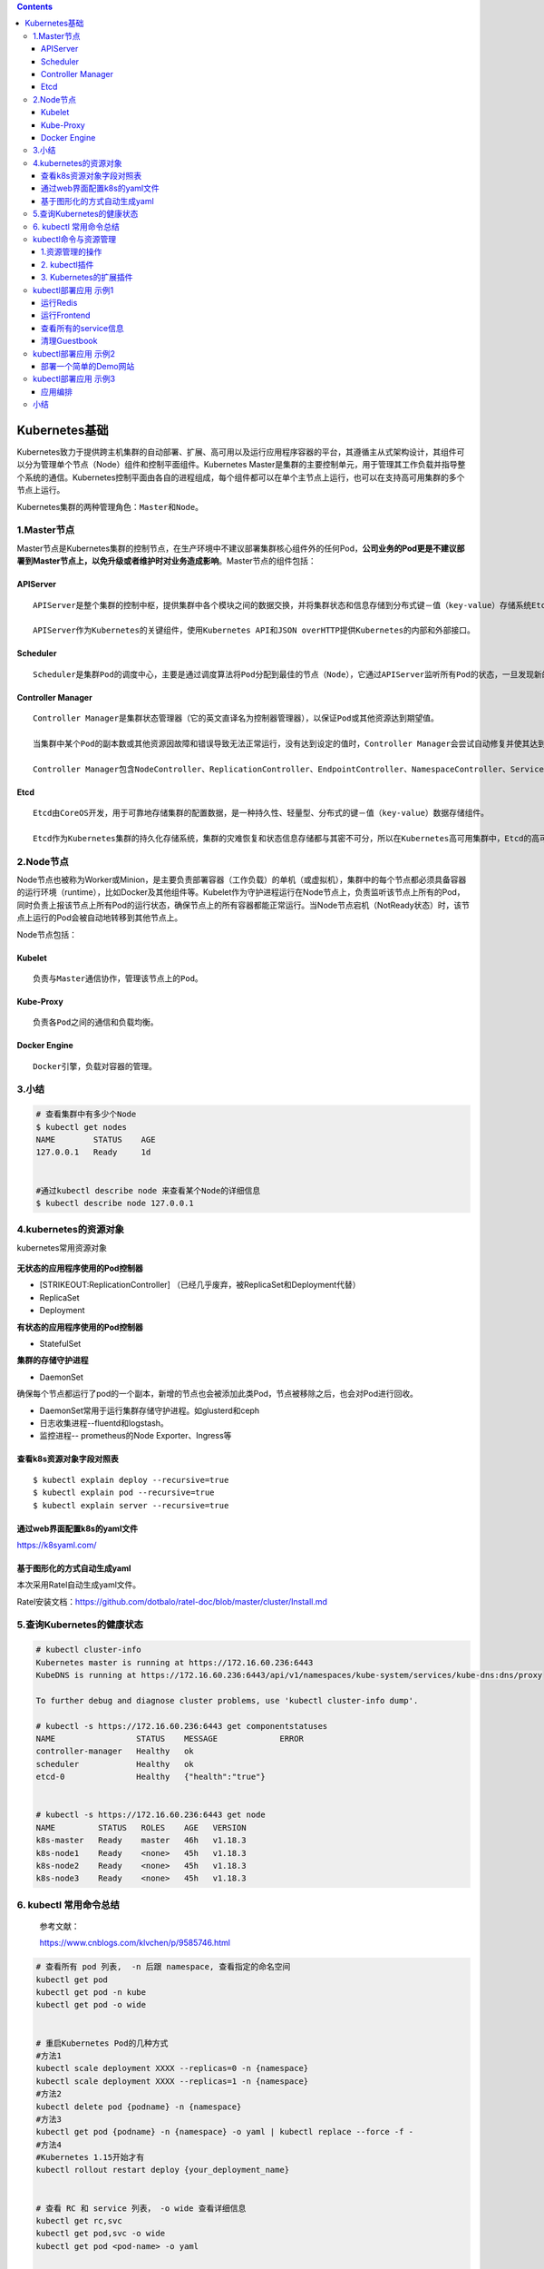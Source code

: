 .. role:: math(raw)
   :format: html latex
..

.. contents::
   :depth: 3
..

Kubernetes基础
==============

Kubernetes致力于提供跨主机集群的自动部署、扩展、高可用以及运行应用程序容器的平台，其遵循主从式架构设计，其组件可以分为管理单个节点（Node）组件和控制平面组件。Kubernetes
Master是集群的主要控制单元，用于管理其工作负载并指导整个系统的通信。Kubernetes控制平面由各自的进程组成，每个组件都可以在单个主节点上运行，也可以在支持高可用集群的多个节点上运行。

Kubernetes集群的两种管理角色：\ ``Master``\ 和\ ``Node``\ 。

1.Master节点
------------

Master节点是Kubernetes集群的控制节点，在生产环境中不建议部署集群核心组件外的任何Pod，\ **公司业务的Pod更是不建议部署到Master节点上，以免升级或者维护时对业务造成影响**\ 。Master节点的组件包括：

APIServer
~~~~~~~~~

::

    APIServer是整个集群的控制中枢，提供集群中各个模块之间的数据交换，并将集群状态和信息存储到分布式键－值（key-value）存储系统Etcd集群中。同时它也是集群管理、资源配额、提供完备的集群安全机制的入口，为集群各类资源对象提供增删改查以及watch的REST API接口。

    APIServer作为Kubernetes的关键组件，使用Kubernetes API和JSON overHTTP提供Kubernetes的内部和外部接口。

Scheduler
~~~~~~~~~

::

    Scheduler是集群Pod的调度中心，主要是通过调度算法将Pod分配到最佳的节点（Node），它通过APIServer监听所有Pod的状态，一旦发现新的未被调度到任何Node节点的Pod（PodSpec.NodeName为空），就会根据一系列策略选择最佳节点进行调度，对每一个Pod创建一个绑定（binding），然后被调度的节点上的Kubelet负责启动该Pod。Scheduler是集群可插拔式组件，它跟踪每个节点上的资源利用率以确保工作负载不会超过可用资源。因此Scheduler必须知道资源需求、资源可用性以及其他约束和策略，例如服务质量、亲和力／反关联性要求、数据位置等。Scheduler将资源供应与工作负载需求相匹配以维持系统的稳定和可靠，因此Scheduler在调度的过程中需要考虑公平、资源高效利用、效率等方面的问题。

Controller Manager
~~~~~~~~~~~~~~~~~~

::

    Controller Manager是集群状态管理器（它的英文直译名为控制器管理器），以保证Pod或其他资源达到期望值。

    当集群中某个Pod的副本数或其他资源因故障和错误导致无法正常运行，没有达到设定的值时，Controller Manager会尝试自动修复并使其达到期望状态。

    Controller Manager包含NodeController、ReplicationController、EndpointController、NamespaceController、ServiceAccountController、ResourceQuotaController、ServiceController和TokenController，该控制器管理器可与API服务器进行通信以在需要时创建、更新或删除它所管理的资源，如Pod、服务断点等。

Etcd
~~~~

::

    Etcd由CoreOS开发，用于可靠地存储集群的配置数据，是一种持久性、轻量型、分布式的键－值（key-value）数据存储组件。

    Etcd作为Kubernetes集群的持久化存储系统，集群的灾难恢复和状态信息存储都与其密不可分，所以在Kubernetes高可用集群中，Etcd的高可用是至关重要的一部分，在生产环境中建议部署为大于3的奇数个数的Etcd，以保证数据的安全性和可恢复性。Etcd可与Master组件部署在同一个节点上，大规模集群环境下建议部署在集群外，并且使用高性能服务器来提高Etcd的性能和降低Etcd同步数据的延迟。

2.Node节点
----------

Node节点也被称为Worker或Minion，是主要负责部署容器（工作负载）的单机（或虚拟机），集群中的每个节点都必须具备容器的运行环境（runtime），比如Docker及其他组件等。Kubelet作为守护进程运行在Node节点上，负责监听该节点上所有的Pod，同时负责上报该节点上所有Pod的运行状态，确保节点上的所有容器都能正常运行。当Node节点宕机（NotReady状态）时，该节点上运行的Pod会被自动地转移到其他节点上。

Node节点包括：

Kubelet
~~~~~~~

::

    负责与Master通信协作，管理该节点上的Pod。

Kube-Proxy
~~~~~~~~~~

::

    负责各Pod之间的通信和负载均衡。

Docker Engine
~~~~~~~~~~~~~

::

    Docker引擎，负载对容器的管理。

3.小结
------

.. code:: shell

    # 查看集群中有多少个Node
    $ kubectl get nodes
    NAME        STATUS    AGE
    127.0.0.1   Ready     1d


    #通过kubectl describe node 来查看某个Node的详细信息
    $ kubectl describe node 127.0.0.1

4.kubernetes的资源对象
----------------------

kubernetes常用资源对象

.. figure:: ../_static/kubernetes_pod_type001.png
   :alt: 

**无状态的应用程序使用的Pod控制器**

-  [STRIKEOUT:ReplicationController]
   （已经几乎废弃，被ReplicaSet和Deployment代替）
-  ReplicaSet
-  Deployment

**有状态的应用程序使用的Pod控制器**

-  StatefulSet

**集群的存储守护进程**

-  DaemonSet

确保每个节点都运行了pod的一个副本，新增的节点也会被添加此类Pod，节点被移除之后，也会对Pod进行回收。

-  DaemonSet常用于运行集群存储守护进程。如glusterd和ceph
-  日志收集进程--fluentd和logstash。
-  监控进程-- prometheus的Node Exporter、Ingress等

查看k8s资源对象字段对照表
~~~~~~~~~~~~~~~~~~~~~~~~~

::

    $ kubectl explain deploy --recursive=true
    $ kubectl explain pod --recursive=true
    $ kubectl explain server --recursive=true

通过web界面配置k8s的yaml文件
~~~~~~~~~~~~~~~~~~~~~~~~~~~~

https://k8syaml.com/

基于图形化的方式自动生成yaml
~~~~~~~~~~~~~~~~~~~~~~~~~~~~

本次采用Ratel自动生成yaml文件。

Ratel安装文档：https://github.com/dotbalo/ratel-doc/blob/master/cluster/Install.md

5.查询Kubernetes的健康状态
--------------------------

.. code:: shell

    # kubectl cluster-info 
    Kubernetes master is running at https://172.16.60.236:6443
    KubeDNS is running at https://172.16.60.236:6443/api/v1/namespaces/kube-system/services/kube-dns:dns/proxy

    To further debug and diagnose cluster problems, use 'kubectl cluster-info dump'.

    # kubectl -s https://172.16.60.236:6443 get componentstatuses 
    NAME                 STATUS    MESSAGE             ERROR
    controller-manager   Healthy   ok                  
    scheduler            Healthy   ok                  
    etcd-0               Healthy   {"health":"true"}  


    # kubectl -s https://172.16.60.236:6443 get node
    NAME         STATUS   ROLES    AGE   VERSION
    k8s-master   Ready    master   46h   v1.18.3
    k8s-node1    Ready    <none>   45h   v1.18.3
    k8s-node2    Ready    <none>   45h   v1.18.3
    k8s-node3    Ready    <none>   45h   v1.18.3

6. kubectl 常用命令总结
-----------------------

    参考文献：

    https://www.cnblogs.com/klvchen/p/9585746.html

.. code:: shell

    # 查看所有 pod 列表,  -n 后跟 namespace, 查看指定的命名空间
    kubectl get pod
    kubectl get pod -n kube  
    kubectl get pod -o wide


    # 重启Kubernetes Pod的几种方式
    #方法1
    kubectl scale deployment XXXX --replicas=0 -n {namespace}
    kubectl scale deployment XXXX --replicas=1 -n {namespace}
    #方法2
    kubectl delete pod {podname} -n {namespace}
    #方法3
    kubectl get pod {podname} -n {namespace} -o yaml | kubectl replace --force -f -
    #方法4
    #Kubernetes 1.15开始才有
    kubectl rollout restart deploy {your_deployment_name}


    # 查看 RC 和 service 列表， -o wide 查看详细信息
    kubectl get rc,svc
    kubectl get pod,svc -o wide  
    kubectl get pod <pod-name> -o yaml


    # 显示 Node 的详细信息
    kubectl describe node 192.168.0.212


    # 显示 Pod 的详细信息, 特别是查看 pod 无法创建的时候的日志
    kubectl describe pod <pod-name>
    eg:
    kubectl describe pod redis-master-tqds9


    # 根据 yaml 创建资源, apply 可以重复执行，create 不行
    kubectl create -f pod.yaml
    kubectl apply -f pod.yaml


    # 基于 pod.yaml 定义的名称删除 pod 
    kubectl delete -f pod.yaml 


    # 删除所有包含某个 label 的pod 和 service
    kubectl delete pod,svc -l name=<label-name>


    # 删除所有 Pod
    kubectl delete pod --all


    # 查看 endpoint 列表
    kubectl get endpoints


    # 执行 pod 的 date 命令
    kubectl exec <pod-name> -- date
    kubectl exec <pod-name> -- bash
    kubectl exec <pod-name> -- ping 10.24.51.9


    # 通过bash获得 pod 中某个容器的TTY，相当于登录容器
    kubectl exec -it <pod-name> -c <container-name> -- bash
    eg:
    kubectl exec -it redis-master-cln81 -- bash


    # 查看容器的日志
    kubectl logs <pod-name>
    kubectl logs -f <pod-name> # 实时查看日志
    kubectl log  <pod-name>  -c <container_name> # 若 pod 只有一个容器，可以不加 -c 

    kubectl logs -l app=frontend # 返回所有标记为 app=frontend 的 pod 的合并日志。


    # 查看注释
    kubectl explain pod
    kubectl explain pod.apiVersion

    # 查看节点 labels
    kubectl get node --show-labels

    # 重启 pod
    kubectl get pod <POD名称> -n <NAMESPACE名称> -o yaml | kubectl replace --force -f -

    # 修改网络类型
    kubectl patch service istio-ingressgateway -n istio-system -p '{"spec":{"type":"NodePort"}}'

    # 伸缩 pod 副本
    # 可用于将Deployment及其Pod缩小为零个副本，实际上杀死了所有副本。当您将其缩放回1/1时，将创建一个新的Pod，重新启动您的应用程序。
    kubectl scale deploy/nginx-1 --replicas=0
    kubectl scale deploy/nginx-1 --replicas=1

    # 查看前一个 pod 的日志，logs -p 选项 
    kubectl logs --tail 100 -p user-klvchen-v1.0-6f67dcc46b-5b4qb > pre.log

kubectl命令与资源管理
---------------------

Kubernetes
API是管理各种资源对象的唯一入口，它提供了一个RESTful风格的CRUD（Create、Read、Update和Delete）接口用于查询和修改集群状态，并将结果存储在集群状态存储系统etcd中。事实上，API
Server也是用于更新etcd中资源对象状态的唯一途径，Kubernetes的其他所有组件和客户端都要通过它完成查询或修改操作。

.. figure:: ../_static/kubectl_0001.png
   :alt: 

1.资源管理的操作
~~~~~~~~~~~~~~~~

Kubernetes API资源管理的操作可简单归结为增、删、改、查这4种，

kubectl提供了一系列子命令用于执行此类任务，例如create、delete、patch、apply、replace、edit、get等。

1.1 kubectl命令常用操作示例
^^^^^^^^^^^^^^^^^^^^^^^^^^^

1.1.1 创建资源对象
''''''''''''''''''

.. code:: shell

    # 新增
    $ kubectl create namespace dev 

    # --dry-run可用于命令的测试运行，但并未真正执行资源对象的创建过程
    $ kubectl run myapp --image=ikubernetes/myapp:v1 --port=80 --replicas=1 --dry-run

    # 确认测试命令无误后，可移除“--dry-run”选项后再次执行命令以完成资源对象的创建
    $ kubectl run myapp --image=ikubernetes/myapp:v1 --port=80 --replicas=1

    $ kubectl create deployment demoapp --image="ikubernetes/demoapp:v1.0" -n dev deployment.apps/demoapp created

    $ kubectl create service clusterip demoapp --tcp=80 -n dev


    #创建 deployment模板
    kubectl create deployment nginx --image=nginx --dry-run -o yaml > deployment.yaml
    #启动nginx pod
    kubectl  apply  -f  deployment.yaml

    # 创建service资源
    kubectl expose deployment nginx --port=80 --target-port=80 --type=NodePort --dry-run -o yaml > service.yaml
    # 启动service服务
    kubectl apply -f service.yaml







    #例如下面的命令分别创建了名为nginx-deploy的Deployment控制器资源对象，以及名为nginx-svc的Service资源对象：
    $ kubectl run nginx-deploy --image=nginx:1.12 --replicas=2
    $ kubectl expose deployment/nginx --name=nginx-svc --port=80


    # 查询
    $ kubectl get deployment -n dev

    $ kubectl get pod -n dev -o wide 

    $ kubectl get svc -n dev

    # 删除
    $ kubectl delete deployment demoapp -n dev
    $ kubectl delete svc demoapp -n dev
    $ kubectl delete ns dev

将资源导出为命令配置文件

.. code:: shell

    # 打印并导出资源对象的详细信息
    $ kubectl get pod metrics-server-7477b75789-xlx4b -n kube-system  -o yaml

    #查看kube-system名称空间中拥有标签component=kube-apiserver的Pod对象的资源配置清单（期望的状态）及当前的状态信息，并输出为yaml格式，
    $ kubectl get pods-l component=kube-apiserver-o yaml-n kube-system

    # 导出资源对象的详细信息
    $ kubectl get ns dev -o yaml > dev-ns.yaml
    $ kubectl get pod -n dev -o yaml > demo-pod.yaml
    $ kubectl get service -n dev -o yaml > demo-svc.yaml

使用命令式对象配置文件方式创建部署

.. code:: shell

    $ ll
    total 16
    -rw-r--r-- 1 root root 5349 Apr  2 10:47 demo-pod.yaml
    -rw-r--r-- 1 root root 1189 Apr  2 10:47 demo-svc.yaml


    $ kubectl create ns dev

    $ kubectl create -f demo-pod.yaml

    $ kubectl create -f demo-svc.yaml

    # 删除所有资源
    kubectl delete -f example01/

    $ kubectl create ns dev

    $ kubectl apply -f example01/
    pod/demoapp-6c5d545684-bn5t8 created
    service/demoapp created

    $ kubectl delete ns dev

1.1.2 查看资源对象
''''''''''''''''''

1）kubectl
describe：显示资源的详情，包括运行状态、事件等信息，但不同的资源类型其输出内容不尽相同。

2）kubectl
logs：查看Pod对象中容器输出在控制台的日志信息。在Pod中运行有多个容器时，需要使用选项“-c”指定容器名称。

3）kubectl exec：在Pod对象某容器内运行指定的程序，其功能类似于“docker
exec”命令，可用于了解容器各方面的相关信息或执行必需的设定操作等，其具体功能取决于容器内可用的程序。

.. code:: shell

    # 查看资源对象
    $ kubectl get namespaces

    # 例如，列出默认名称空间内的所有Pod和Service对象，并输出额外信息
    $ kubectl get pod,svc -o wide

    # 下面的命令能够取出kube-system名称空间中带有k8s-app=kube-dns标签的Pod对象的资源名称。
    $ kubectl get pods-l k8s-app-n kube-system

kubectl
describe命令还能显示当前对象相关的其他资源对象，如Event或Controller等。

.. code:: shell

    $ kubectl describe pod metrics-server-7477b75789-xlx4b -n kube-system

    # 查看kube-system名称空间中拥有标签component=kube-apiserver的Pod对象的详细描述信息
    $ kubectl describe pods-l component=kube-apiserver-n kube-system

打印容器中的日志信息

.. code:: shell

    $ kubectl logs pod/demoapp -n dev

    #例如，查看名称空间kube-system中仅有一个容器的Pod对象kube-apiserver-master.ilinux.io的日志
    $ kubectl logs kube-apiserver-master.ilinux.io-n kube-system

    -f”选项，还能用于持续监控指定容器中的日志输出
    $ kubectl logs -f kube-apiserver-master.ilinux.io-n kube-system

1.1.3 使用yaml文件
''''''''''''''''''

使用和查看命令如下

.. code:: shell

    $ kubectl apply -f .
    deployment.apps/demoapp created
    service/demoapp created

    $ kubectl get pod,svc,ep -n dev
    .....

yaml文件如下

``demo-deployment.yaml``

::

    ---
    apiVersion: apps/v1
    kind: Deployment
    metadata:
      labels:
        k8s.kuboard.cn/layer: web
        k8s.kuboard.cn/name: demoapp
      name: demoapp
      namespace: dev
    spec:
      replicas: 1
      selector:
        matchLabels:
          k8s.kuboard.cn/layer: web
          k8s.kuboard.cn/name: demoapp

      template:
        metadata:
          labels:
            k8s.kuboard.cn/layer: web
            k8s.kuboard.cn/name: demoapp
        spec:
          containers:
            - image: 'ikubernetes/demoapp:v1.0'
              imagePullPolicy: Always
              name: demoapp-pod
          dnsPolicy: ClusterFirst
          restartPolicy: Always

``demo-svc.yaml``

::

    ---
    apiVersion: v1
    kind: Service
    metadata:
      labels:
        k8s.kuboard.cn/layer: web
        k8s.kuboard.cn/name: demoapp

      name: demoapp
      namespace: dev

    spec:
      externalTrafficPolicy: Cluster
      ports:
        - name: dijebj
          nodePort: 30001
          port: 8080
          protocol: TCP
          targetPort: 80
      selector:
        k8s.kuboard.cn/layer: web
        k8s.kuboard.cn/name: demoapp
      type: NodePort

1.1.4 在容器中执行命令
''''''''''''''''''''''

.. code:: shell

    $ kubectl exec -it demoapp-5f8989b6c5-hpq9w -- sh -n dev

    $ kubectl exec kube-apiserver-master.ilinux.io-n kube-system --ps

    #注意，若Pod对象中存在多个容器，则需要以-c选项指定容器后再运行。
    kubectl exec -it cigiteebe-6f998dc5-n2jvp -c cigiteebe -n ci-gitee-release -- bash

1.1.5 删除资源
''''''''''''''

.. code:: shell

    $ kubectl delete svc demoapp -n dev
    $ kubectl delete deployment demoapp -n dev
    $ kubectl delete ns dev

    # 删除kube-system名称空间中拥有标签“k8s-app=kube-proxy”的所有Pod对象
    $kubectl delete pods-l app=monitor-n kube-system

    #  删除命名空间中的所有pod对象
    $ kubectl delete pods --all -n kube-public

    # 强制删除pod对象
     $ kubectl delete pods demoapp --force --grace-period=0

需要特别说明的是，对于受控于控制器的对象来说，仅删除受控对象自身，其控制器可能会重建出类似的对象，例如Deployment控制器下的Pod对象被删除时即会被重建。

**强制删除terminating状态的资源**

参考文献

::

    https://www.cnblogs.com/Dev0ps/p/12642501.html

    https://www.cnblogs.com/Dev0ps/p/10888815.html

强制删除namespace，有时kubectl delete删除会删不掉

::

    kubectl get namespace tigera-operator -o json \
                | tr -d "\n" | sed "s/\"finalizers\": \[[^]]\+\]/\"finalizers\": []/" \
                | kubectl replace --raw /api/v1/namespaces/tigera-operator/finalize -f -

**k8s pv,pvc无法删除问题**

https://www.cnblogs.com/weifeng1463/p/11490399.html

k8s pv,pvc无法删除问题

https://www.cnblogs.com/weifeng1463/p/11490399.html

2. kubectl插件
~~~~~~~~~~~~~~

kubectl插件是指能够由kubectl调用的外部独立应用程序，这类应用程序都以kubectl-\ :math:`plugin_name格式命名，表现为kubectl的名字是`\ plugin\_name的子命令。例如，应用程序/usr/bin/kubectl-whoami就是whoami插件，我们可以使用kubectl
whoami的格式来运行它。因此，可为kubectl插件添加新的可用子命令，丰富kubectl的功能。

Kubernetes SIG
CLI社区还提供了一个插件管理器——Krew，它能够帮助用户打包、分发、查找、安装和管理kubectl插件，

项目地址为https://krew.sigs.k8s.io/。Krew以跨平台的方式打包和分发插件，因此单一打包格式即能适配主流的系统平台（Linux、Windows或macOS等）。为了便于插件分发，Krew还维护有一个插件索引，以方便用户发现主流的可用插件。

Krew自身也表现为kubectl的一个插件，需要以手动方式独立安装。下面的脚本（krew-install.sh）能自动完成Krew插件的安装，该脚本仅适用于类UNIX系统平台，并以bash解释器运行，其他平台上的部署方式请参考Krew项目的官方文档。

``krew-install.sh``

::

    # 安装kubectl插件krew
    curl -fsSLO "https://storage.googleapis.com/krew/v0.2.1/krew.{tar.gz,yaml}"

    tar zxvf krew.tar.gz
    ./krew-linux_amd64 install --manifest=krew.yaml --archive=krew.tar.gz
    echo "export PATH=\"\${KREW_ROOT:-\$HOME/.krew}/bin:\$PATH\"" >>/etc/profile
    source /etc/profile

    # 更新插件列表
    kubectl krew update

    # 查看插件列表
    kubectl krew list

编辑$HOME/.bash\_profile文件，将export一行命令添加其中，并重启当前shell解释器。

::


    [root@k8smaster1 krew]# echo 'export PATH="${PATH}:${HOME}/.krew/bin"' >> $HOME/.bash_profile
    [root@k8smaster1 krew]# source $HOME/.bash_profile
    [root@k8smaster1 krew]# exec $SHELL

设定完成后，kubectl
krew子命令便能执行Krew插件管理器的相关功能，例如查找和安装所需要的插件，它拥有help、list、search、info、install、upgrade和uninstall等二级子命令。

下面的命令搜索Krew索引中包含字符串who的插件。

::

    [root@k8smaster1 krew]# kubectl krew update
    Updated the local copy of plugin index.

    [root@k8smaster1 krew]# kubectl krew search who
    NAME          DESCRIPTION                                         INSTALLED
    view-webhook  Visualize your webhook configurations               no
    who-can       Shows who has RBAC permissions to access Kubern...  no
    whoami        Show the subject that's currently authenticated...  no

    // 安装whoami插件
    kubectl krew install whoami 
    kubectl krew install ns ctx rbac-view
    // 使用插件
    kubectl whoami

Krew索引中的各插件几乎都从更便捷、更丰富或更完整等角度进一步完善了kubectl功能。例如status能够以更加简便、直观的方式返回资源的简要状态，ctx以更便捷的方式完成kubeconfig中的context切换等。

3. Kubernetes的扩展插件
~~~~~~~~~~~~~~~~~~~~~~~

**安装Cluster DNS**

参考文献：

https://www.cnblogs.com/xiangsikai/p/11413970.html

kubectl部署应用 示例1
---------------------

本章要演示的示例应用是一个名叫Guestbook的应用，Guestbook是一个典型的Web应用。Guestbook的部署运行结构如图所示。

Guestbook结构

.. figure:: ../_static/guestbook00001.png
   :alt: 

Guestbook包含两部分。

• Frontend

Guestbook的Web前端部分，无状态节点，可以方便伸缩，本例中将运行3个实例。

• Redis

Guestbook的存储部分，Redis采用主备模式，即运行1个Redis Master和2个Redis
Slave，Redis Slave会从Redis Master同步数据。

Guestbook提供一个非常简单的功能：在Frontend页面提交数据，Frontend则将数据保存到Redis
Master，然后从Redis Slave读取数据显示到页面上。

Guestbook定义文件在Kubernetes发布包的examples/guestbook目录下：

.. code:: shell

    $ wget https://github.com/kubernetes/kubernetes/releases/download/v1.1.1/kubernetes.tar.gz 
    $ tar zxvf kubernetes.tar.gz 
    $ cd kubernetes/examples/guestbook 

运行Redis
~~~~~~~~~

首先在Kubernetes上部署运行Redis，包括Redis Master和Redis Slave。

创建Redis Master Pod
^^^^^^^^^^^^^^^^^^^^

Redis Master Replication
Controller的定义文件redis-master-controller.yaml：

.. code:: yaml

    apiVersion: v1
    kind: ReplicationController
    metadata:
      name: redis-master
      labels:
        name: redis-master
    spec:
      replicas: 1
      selector:
        name: redis-master
      template:
        metadata:
          labels:
            name: redis-master
        spec:
          containers:
            - name: master
              image: redis
              ports:
                - containerPort: 6379

通过定义文件创建Redis Master Replication Controller：

.. code:: shell

    $ kubectl create -f redis-master-controller.yaml 
    replicationcontroller "redis-master" created 

创建成功后，可查询Redis Master Replication Controller：

.. code:: shell

    $ kubectl get replicationcontroller redis-master 
    CONTROLLER     CONTAINER(S)  IMAGE(S)  SELECTOR              REPLICAS AGE 
    redis-master   master         redis      name=redis-master   1            15s 

Redis Master Replication Controller将会创建1个Redis Master
Pod，创建出来的Pod就会带上Label name=redis-master：

.. code:: shell

    $ kubectl get pod --selector name=redis-master 
    NAME                     READY     STATUS    RESTARTS   AGE 
    redis-master-vdkfp   1/1        Running   0           31s 

Replication
Controller在创建出Pod以后，将会保证Pod按照指定副本数目持续运行，而通过Replication
Controller也可以对Pod进行一系列操作，包括滚动升级和弹性伸缩等。

创建Redis Master Service
^^^^^^^^^^^^^^^^^^^^^^^^

Kubernetes中Pod是变化的，特别是当受到Replication
Controller控制的时候，而当Pod发生变化的时候，Pod的IP也是变化的。

这就导致了一个问题：在Kubernetes集群中，Pod之间如何互相发现并访问呢?比如我们已经运行了Redis
Master Pod，那么Redis Slave Pod如何获取Redis Master
Pod的访问地址呢？为此Kubernetes提供了Service来实现服务发现。

Kubernetes中Service是真实应用的抽象，将用来代理Pod，对外提供固定IP作为访问入口，这样通过访问Service便能访问到相应的Pod，而对访问者来说只需知道Service的访问地址，而不需要感知Pod的变化。

上一步中已经运行起Redis Master Pod，现在创建Redis Master
Service来代理Redis Master Pod，Redis Master
Service的定义文件redis-master-service.yaml：

.. code:: yaml

    apiVersion: v1
    kind: Service
    metadata:
      name: redis-master
      labels:
        name: redis-master
    spec:
      ports:
      # the port that this service should serve on 
      - port: 6379
        targetPort: 6379
      selector:
        name: redis-master

Service是通过Label来关联Pod的，在Service的定义中，设置.spec.selector为name=
redis-master，将关联上Redis Master Pod。

通过定义文件创建Redis Master Service：

.. code:: shell

    $ kubectl create -f redis-master-service.yaml 
    service "redis-master" created 

创建成功后查看Redis Master Service：

.. code:: shell

    $ kubectl get service redis-master 
    NAME           TYPE        CLUSTER-IP    EXTERNAL-IP   PORT(S)    AGE
    redis-master   ClusterIP   10.99.22.49   <none>        6379/TCP   11m

Redis Master Service的查询信息中显示属性CLUSTER\_IP为
10.99.22.49，属性PORT(S)为6379/TCP，其中
10.99.22.49是Kubernetes分配给Redis Master
Service的虚拟IP，6379/TCP则是Service会转发的端口（通过Service定义文件中的.spec.ports[0].port指定），Kubernetes会将所有访问
10.99.22.49:6379的TCP请求转发到Redis Master
Pod中，目标端口是6379/TCP（通过Service定义文件中的spec.ports[0].targetPort指定）。

因为创建了Redis Master Service来代理Redis Master Pod，所以Redis Slave
Pod通过Redis Master Service的虚拟IP 10.99.22.49就可以访问到Redis Master
Pod，但是如果只是硬配置Service的虚拟IP到Redis Slave
Pod中，这样还不是真正的服务发现，Kubernetes提供了两种发现Service的方法。

-  环境变量
   当Pod运行的时候，Kubernetes会将之前存在的Service的信息通过环境变量写到Pod中，以Redis
   Master Service为例，它的信息会被写到Pod中：

.. code:: shell

    REDIS_MASTER_SERVICE_HOST=10.99.22.49 
    REDIS_MASTER_PORT_6379_TCP_PROTO=tcp 
    REDIS_MASTER_SERVICE_PORT=6379 
    REDIS_MASTER_PORT=tcp://10.99.22.49 
    REDIS_MASTER_PORT_6379_TCP=tcp://10.99.22.49 
    REDIS_MASTER_PORT_6379_TCP_PORT=6379 
    REDIS_MASTER_PORT_6379_TCP_ADDR=10.99.22.49

这种方法要求Pod必须在Service之后启动，之前启动的Pod没有这些环境变量。采用DNS方式就没有这个限制。

-  DNS 当有新的Service创建时，就会自动生成一条DNS记录，以Redis Master
   Service为例，有一条DNS记录：

::

    redis-master => 10.99.22.49

创建Redis Slave Pod
^^^^^^^^^^^^^^^^^^^

redisslave镜像Dockerfile下载链接地址

::

    https://github.com/kubernetes/kubernetes/tree/v1.1.1/examples/guestbook/redis-slave

通过Replication Controller可创建Redis Slave Pod，将创建两个Redis Slave
Pod。Redis Slave Replication
Controller的定义文件redis-slave-controller.yaml：

.. code:: yaml

    apiVersion: v1
    kind: ReplicationController
    metadata:
      name: redis-slave
      labels:
        name: redis-slave
    spec:
      replicas: 2
      selector:
        name: redis-slave
      template:
        metadata:
          labels:
            name: redis-slave
        spec:
          containers:
          - name: worker
            image: 1879324764/hjl-redisslave:v1
            env:
            - name: GET_HOSTS_FROM
              value: dns

            ports:
              - containerPort: 6379

查看Pod信息

.. code:: shell

    #通过自定义文件创建  Redis Slave Replication Controller
    $ kubectl create -f redis-slave-controller.yaml 
    replicationcontroller/redis-slave created

    #创建成功后，查询Redis Slave Replication Controller
    $ kubectl get replicationcontroller redis-slave
    NAME          DESIRED   CURRENT   READY   AGE
    redis-slave   2         2         0       6s

    #Redis Slave Replication Controller创建运行两个Redis Slave Pod
    $ kubectl get pod --selector name=redis-slave
    NAME                READY   STATUS    RESTARTS   AGE
    redis-slave-dzdjc   1/1     Running   0          100s
    redis-slave-qpzn4   1/1     Running   0          100s

创建Redis Slave Service
^^^^^^^^^^^^^^^^^^^^^^^

创建Redis Salve Service来代理Redis Salve Pod，Redis Salve
Service的定义文件redis-slave-service.yaml：

.. code:: yaml

    apiVersion: v1
    kind: Service
    metadata:
      name: redis-slave
      labels:
        name: redis-slave
    spec:
      ports:
        # the port that this service should serve on
      - port: 6379
      selector:
        name: redis-slave

查看service信息

.. code:: shell

    # 通过定义文件创建Redis Salve Service
    $ kubectl create -f redis-slave-service.yaml 
    service/redis-slave created

    # 查询Redis Salve Service
    $ kubectl get service redis-slave
    NAME          TYPE        CLUSTER-IP       EXTERNAL-IP   PORT(S)    AGE
    redis-slave   ClusterIP   10.109.114.132   <none>        6379/TCP   16s

运行Frontend
~~~~~~~~~~~~

创建Frontend Pod
^^^^^^^^^^^^^^^^

通过Frontend Replication Controller来创建Frontend Pod，将创建3个Frontend
Pod。

gb-frontend:v3的Dockerfile下载链接

::

    https://github.com/kubernetes/kubernetes/blob/v1.1.1/examples/guestbook/php-redis/Dockerfile

Frontend Replication Controller的定义文件frontend-controller.yaml：

.. code:: yaml

    apiVersion: v1
    kind: ReplicationController
    metadata:
      name: frontend
      labels:
        name: frontend
    spec:
      replicas: 3
      selector:
        name: frontend
      template:
        metadata:
          labels:
            name: frontend
        spec:
          containers:
          - name: php-redis
            image: 1879324764/hjl-frontend:v3
            env:
            - name: GET_HOSTS_FROM
              value: dns

            ports:
              - containerPort: 80

查看Pod信息

.. code:: shell

    #通过自定义文件创建Frontend Replication Controller
    $ kubectl create -f frontend-controller.yaml 
    replicationcontroller/frontend created

    #创建成功后，查询Frontend Replication Controller
    $ kubectl get replicationcontroller frontend
    NAME       DESIRED   CURRENT   READY   AGE
    frontend   3         3         0       18s

    #Frontend Replication Controller创建运行3个Frontend Pod
    $ kubectl get pod --selector name=frontend
    NAME             READY   STATUS    RESTARTS   AGE
    frontend-8bfcq   1/1     Running   0          2m51s
    frontend-8c2cp   1/1     Running   0          2m51s
    frontend-mflxl   1/1     Running   0          2m51s

创建Frontend Service
^^^^^^^^^^^^^^^^^^^^

创建Frontend Service代理Frontend Pod，Frontend
Service的定义文件frontend-service.yaml：

.. code:: yaml

    apiVersion: v1
    kind: Service
    metadata:
      name: frontend
      labels:
        name: frontend
    spec:
      ports:
      # the port that this service should serve on 
      - port: 80
      selector:
        name: frontend

查看service信息

.. code:: shell

    # 通过定义文件创建Frontend Service
    $ kubectl create -f frontend-service.yaml 
    service/frontend created

    # 查询Frontend Service
    $ kubectl get service frontend
    NAME       TYPE        CLUSTER-IP      EXTERNAL-IP   PORT(S)   AGE
    frontend   ClusterIP   10.98.214.195   <none>        80/TCP    10s

设置Guesbook外网访问
^^^^^^^^^^^^^^^^^^^^

Service的虚拟IP是由Kubernetes虚拟出来的内部网络，而外部网络是无法寻址到的，这时候就需要增加一层网络转发，即外网到内网的转发。实现方式有很多种，我们这里采用一种叫作NodePort的方式来实现。即Kubernetes将会在每个Node上设置端口，称为NodePort，通过NodePort端口可以访问到Pod。

修改Frontend
Service的定义文件frontend-service.yaml，设置spec.type为NodePort：

.. code:: yaml

    apiVersion: v1
    kind: Service
    metadata:
      name: frontend
      labels:
        name: frontend
    spec:
      type: NodePort
      ports:
        - port: 80
      selector:
        name: frontend

查看service信息

.. code:: shell

    # 重新创建Frontend Service
    $ kubectl replace -f frontend-service.yaml --force
    service/frontend replaced

    # 查看frontend对外映射的端口
    $ kubectl get service frontend
    NAME       TYPE       CLUSTER-IP   EXTERNAL-IP   PORT(S)        AGE
    frontend   NodePort   10.96.36.2   <none>        80:30610/TCP   

查看所有的service信息
~~~~~~~~~~~~~~~~~~~~~

.. figure:: ../_static/k8s_guestbooks00001.png
   :alt: 

.. figure:: ../_static/k8s-guestbooks00002.png
   :alt: 

清理Guestbook
~~~~~~~~~~~~~

清理Guestbook，只需要分别删除创建出的Replication Controller和Service：

.. code:: shell

    $ kubectl delete replicationcontroller redis-master redis-slave frontend  
    replicationcontroller "redis-master" deleted 
    replicationcontroller "redis-slave" deleted 
    replicationcontroller "frontend" deleted 

    $ kubectl delete service redis-master redis-slave  frontend 
    service "redis-master" deleted 
    service "redis-slave" deleted 
    service "frontend" deleted 

kubectl部署应用 示例2
---------------------

部署一个简单的Demo网站
~~~~~~~~~~~~~~~~~~~~~~

1．编写Deployment对象的配置文件
^^^^^^^^^^^^^^^^^^^^^^^^^^^^^^^

我们定义一个简单的Deployment配置

``deployment-demo.yaml``

::

    $ cat deployment-demo.yaml
    #API对象版本，可通过“kubectl api-versions”命令查看
    apiVersion: apps/v1 
    #资源类型，区分大小写，可通过“kubectl api-resources”命令查看，这里使用Deployment对象
    kind: Deployment
    #标准的元数据
    metadata:
       #当前Deployment对象名称，同一个命名空间下必须唯一
      name: demo-deployment  
    #部署规范（目标），Deployment控制器会根据此模板调整当前Pod到最终的期望状态
    spec:
    # Pod数量，这里指运行2个Pod
      replicas: 2
      #选择器，其定义了Deployment控制器如何找到要管理的Pod
      selector:
        #匹配标签
        matchLabels:
         #待匹配的标签键值对
          app: demo
      template:   # Pod模板定义
        metadata: #标准的元数据
          labels: #Pod标签
            app: demo #定义Pod标签，由键值对组成
        spec: #Pod规范
          containers: #容器列表，Pod中至少有一个容器
          - name: demo  #容器名称
            image: microsoft/dotnet-samples:aspnetapp #镜像地址
            ports:  #端口列表
            - containerPort: 80 #设置容器端口

2．使用“kubectl create”执行资源创建
^^^^^^^^^^^^^^^^^^^^^^^^^^^^^^^^^^^

::

    $ kubectl create -f deployment-demo.yaml

    //检查部署对象是否已经创建、部署是否已经完成
    $ kubectl get Deployment demo-deployment
    NAME              READY   UP-TO-DATE   AVAILABLE   AGE
    demo-deployment   2/2     2            2           87m

    // 查看副本集（ReplicaSet）对象
    $ kubectl get rs -lapp=demo
    NAME                         DESIRED   CURRENT   READY   AGE
    demo-deployment-68b59dd5b8   2         2         2       87m

    $ kubectl get rs -lapp=demo --show-labels
    NAME                         DESIRED   CURRENT   READY   AGE   LABELS
    demo-deployment-68b59dd5b8   2         2         2       88m   app=demo,pod-template-hash=68b59dd5b8

3. 通过Service访问应用
^^^^^^^^^^^^^^^^^^^^^^

正常可以访问pod的ip。

::

    $ curl --head http://10.100.85.197
    HTTP/1.1 200 OK
    Date: Tue, 22 Dec 2020 08:44:20 GMT
    Content-Type: text/html; charset=utf-8
    Server: Kestrel


    $ curl --head http://10.100.85.196
    HTTP/1.1 200 OK
    Date: Tue, 22 Dec 2020 08:44:32 GMT
    Content-Type: text/html; charset=utf-8
    Server: Kestrel

删除pod后会重建，此时pod的ip地址已经发生改变

::

    $ kubectl delete pods -lapp=demo
    pod "demo-deployment-68b59dd5b8-5gw7q" deleted
    pod "demo-deployment-68b59dd5b8-hd9pm" deleted

    $ kubectl get pods -lapp=demo -o wide
    NAME                               READY   STATUS    RESTARTS   AGE   IP              NODE         NOMINATED NODE   READINESS GATES
    demo-deployment-68b59dd5b8-gtf45   1/1     Running   0          48s   10.100.85.200   k8s-node01   <none>           <none>
    demo-deployment-68b59dd5b8-r6c9s   1/1     Running   0          48s   10.100.85.199   k8s-node01   <none>           <none>

3.1 通过ClusterIP Service在集群内部访问
'''''''''''''''''''''''''''''''''''''''

``clusterIPService.yaml``

::

    apiVersion: v1
    kind: Service #资源类型
    metadata: #标准元数据
      name: demo-service #服务名称
    spec: #规范定义
      type: ClusterIP #服务类型，不填写此字段则默认为ClusterIP类型，也就是集群IP类型
      selector: #标签选择器
        app: demo #标签
      ports:  #端口
      - protocol: TCP #协议，能够支持TCP和UDP
        port: 80  #当前端口
        targetPort: 80 #目标端口

-  执行Service的创建并分别查询Service和EndPoints

::

    $ kubectl create -f clusterIPService.yaml
    service/demo-service created
    $ kubectl get svc demo-service -o wide
    NAME           TYPE        CLUSTER-IP     EXTERNAL-IP   PORT(S)   AGE   SELECTOR
    demo-service   ClusterIP   10.96.212.33   <none>        80/TCP    12s   app=demo


    $ kubectl get endpoints demo-service -o wide
    NAME           ENDPOINTS                           AGE
    demo-service   10.100.85.199:80,10.100.85.200:80   72s

我们可以在集群内部进行访问了。如下：

::

    $ curl --head 10.96.212.33
    HTTP/1.1 200 OK
    Date: Tue, 22 Dec 2020 08:58:14 GMT
    Content-Type: text/html; charset=utf-8
    Server: Kestrel

3.2 通过NodePort Service在外部访问集群应用
''''''''''''''''''''''''''''''''''''''''''

``nodePortService.yaml``

::

    kind: Service #资源类型
    apiVersion: v1
    metadata: #标准元数据
      name: nodeport-service  #服务名称
    spec:  #规范定义
      type: NodePort #服务类型，这里是节点端口
      ports:  #端口列表
        - port: 80  #Pod端口
          nodePort: 31001 #节点端口，注意默认的端口范围为“30000-32767”，注意不要冲突
      selector: #标签选择器
        app: demo

-  执行Service的创建并分别查询Service和EndPoints

::

    $ kubectl create -f nodePortService.yaml
    service/nodeport-service created

    $ kubectl get svc nodeport-service
    NAME               TYPE       CLUSTER-IP   EXTERNAL-IP   PORT(S)        AGE
    nodeport-service   NodePort   10.96.30.5   <none>        80:31001/TCP   11s

    $ kubectl get svc
    NAME               TYPE        CLUSTER-IP   EXTERNAL-IP   PORT(S)        AGE
    kubernetes         ClusterIP   10.96.0.1    <none>        443/TCP        7h12m
    nodeport-service   NodePort    10.96.30.5   <none>        80:31001/TCP   20s

我们创建了名为“nodeport-service”的Service。该Service映射“31001”节点端口，并且创建了“10.96.30.5”的集群IP。也就是说，Service可以通过“节点IP：节点端口”或“集群IP（spec.clusterIp）：端口”进行访问。

虽然我们可以在外部访问集群中的应用，但是也可以看到该方案有不少不足之处：

::

    （1）每个端口仅能支持一个服务，不能冲突。

    （2）端口范围必须为“30000-32767”，非常不友好。

    （3）如果节点IP发生变化，服务也将无法访问。

3.3 通过LoadBalancer Service在外部访问集群应用
''''''''''''''''''''''''''''''''''''''''''''''

``LoadBalancer_Service.yaml``

::

    apiVersion: v1  #api版本
    kind: Service #Service
    metadata: #标准元数据
      name: demo  #名称
      namespace: default #命名空间
    spec: #规范
      clusterIP: 10.3.255.28 #集群IP
      loadBalancerIP: 106.52.99.55 #负载均衡IP
      ports:  #端口列表
      - name: tcp-80-80
        nodePort: 31504 #节点IP
        port: 80 #Pod端口
        protocol: TCP #协议
        targetPort: 80 #服务端口
      selector: #选择器
        app: demo
        k8s-app: demo
        qcloud-app: demo
      type: LoadBalancer #服务类型，这里为负载均衡服务类型

如上述定义所示，我们创建了Service，设置集群IP为“10.3.255.28”、负载均衡IP（loadBalancerIP）为“106.52.99.55”、节点端口为“31504”。Service定义好了以后对负载均衡服务进行配置：配置一个TCP监听器.

kubectl部署应用 示例3
---------------------

使用示例镜像ikubernetes/demoapp:v1.0演示容器应用编排的基础操作：应用部署、访问、查看，服务暴露和应用扩缩容等。

Kubernetes之上应用程序的基础管理操作由如下几个部分组成:

1）通过合用的控制器类的资源（例如Deployment或ReplicationController）创建并管控Pod对象以运行特定的应用程序：

-  无状态（stateless）应用的部署和控制通常使用Deployment控制器
-  有状态应用则需要使用StatefulSet控制器或扩展的Operator。

2）为Pod对象创建Service对象，以便向客户端提供固定的访问端点，并能够借助KubeDNS进行服务发现。

3）随时按需获取各资源对象的简要或详细信息，以了解其运行状态。

4）如有需要，对支持扩缩容的应用按需进行扩容或缩容；

5）应用程序的镜像出现新版本时，对其执行更新操作，若相应的控制器支持，修改指定的控制器资源中Pod模板的容器镜像为指定的新版本即可自动触发更新过程。

下面示例仅演示的部分功能，即应用部署、访问、查看，以及服务暴露。

应用编排
~~~~~~~~

1. 创建Deployment控制器对象
^^^^^^^^^^^^^^^^^^^^^^^^^^^

下面的命令会创建一个名为demoapp的Deployment控制器对象，它使用镜像ikubernetes/demoapp:v1.0创建Pod对象，但仅用于测试，运行后即退出。

::

    [root@ci-base ~]# kubectl create deployment demoapp --image="ikubernetes/demoapp:v1.0" --dry-run=client
    deployment.apps/demoapp created (dry run)

确认测试命令无误后，可在移除--dry-run选项后再次执行命令以完成资源对象的

::

    [root@ci-base ~]# kubectl create deployment demoapp --image="ikubernetes/demoapp:v1.0"
    deployment.apps/demoapp created

该命令创建的Deployment/demoapp对象会借助指定的镜像生成一个Pod，并自动为其添加app=demoapp标签，

而控制器对象自身也将使用该标签作为标签选择器。镜像ikubernetes/demoapp:v1.0中定义的容器主进程为默认监听于80端口的Web应用程序demoapp。

2.打印资源对象的相关信息
^^^^^^^^^^^^^^^^^^^^^^^^

::

    [root@ci-base ~]# kubectl get deployments/demoapp
    NAME      READY   UP-TO-DATE   AVAILABLE   AGE
    demoapp   1/1     1            1           84s

Deployment/demoapp创建的唯一Pod对象运行正常与否、该对象被调度至哪个节点运行，以及当前是否就绪等也是用户在创建完成后应该关注的重点信息。由控制器创建的Pod对象的名称通常是以其隶属的ReplicaSet对象的名称为前缀，以随机字符为后缀，例如下面命令以app=demoapp为标签选择器打印筛选出的Pod对象的相关信息。

::

    [root@ci-base ~]# kubectl get pods -l app=demoapp -o wide
    NAME                       READY   STATUS    RESTARTS   AGE     IP             NODE    NOMINATED NODE   READINESS GATES
    demoapp-6c5d545684-59mx6   1/1     Running   0          2m35s   10.244.38.30   k8-w8   <none>           <none>

接下来，我们可在集群中任意一个节点上使用curl命令

::

    [root@ci-base ~]# POD_IP=$(kubectl get pods -l app=demoapp -o jsonpath={.items[0].status.podIP})
    [root@ci-base ~]# echo $POD_IP
    10.244.38.30
    [root@k8s-w1 ~]# curl 10.244.38.30
    iKubernetes demoapp v1.0 !! ClientIP: 10.244.228.64, ServerName: demoapp-6c5d545684-59mx6, ServerIP: 10.244.38.30!

3.部署Service对象
^^^^^^^^^^^^^^^^^

Service对象就是一组Pod的逻辑组合，它通过称为ClusterIP的地址和服务端口接收客户端请求，并将这些请求代理至使用标签选择器来过滤一个符合条件的Pod对象。

::

    [root@ci-base ~]# kubectl create service nodeport demoapp --tcp=80
    service/demoapp created

nodeport是指Service对象的类型，它会在集群中各节点上随机选择一个节点端口（hostPort）为该Service对象接入集群外部的访问流量，集群内部流量则由Service资源通过ClusterIP直接接入。

::

    [root@ci-base ~]# kubectl get pod,svc,ep
    NAME                           READY   STATUS    RESTARTS   AGE
    pod/demoapp-6c5d545684-59mx6   1/1     Running   0          9m19s

    NAME                 TYPE        CLUSTER-IP      EXTERNAL-IP   PORT(S)        AGE
    service/demoapp      NodePort    10.100.89.254   <none>        80:32140/TCP   2m41s
    service/kubernetes   ClusterIP   10.96.0.1       <none>        443/TCP        57d

    NAME                   ENDPOINTS                                               AGE
    endpoints/demoapp      10.244.38.30:80                                         2m41s
    endpoints/kubernetes   192.168.1.72:8443,192.168.1.73:8443,192.168.1.74:8443   57d

在节点之间可以使用

::

    [root@k8s-w1 ~]# curl 10.244.38.30
    iKubernetes demoapp v1.0 !! ClientIP: 10.244.228.64, ServerName: demoapp-6c5d545684-59mx6, ServerIP: 10.244.38.30!
    [root@k8s-w1 ~]# curl 10.100.89.254
    iKubernetes demoapp v1.0 !! ClientIP: 10.244.228.64, ServerName: demoapp-6c5d545684-59mx6, ServerIP: 10.244.38.30!

节点外使用

::

    nodeIP:32140进行访问

4.扩容与缩容
^^^^^^^^^^^^

kubectl
scale命令就是专用于变动控制器应用规模的命令，它支持对Deployment、ReplicaSet、StatefulSet等类型资源对象的扩容和缩容操作。

::

    [root@ci-base ~]# kubectl scale deployment/demoapp --replicas=3
    deployment.apps/demoapp scaled

    [root@ci-base ~]# kubectl get pods -l app=demoapp
    NAME                       READY   STATUS    RESTARTS   AGE
    demoapp-6c5d545684-59mx6   1/1     Running   0          12m
    demoapp-6c5d545684-6thgq   1/1     Running   0          52s
    demoapp-6c5d545684-8m8w7   1/1     Running   0          52s

::

    [root@ci-base ~]# kubectl describe deployment/demoapp
    Name:                   demoapp
    Namespace:              default
    CreationTimestamp:      Sun, 04 Apr 2021 17:32:03 +0800
    Labels:                 app=demoapp
    Annotations:            deployment.kubernetes.io/revision: 1
    Selector:               app=demoapp
    Replicas:               3 desired | 3 updated | 3 total | 3 available | 0 unavailable
    ......
      ----           ------  ------
      Progressing    True    NewReplicaSetAvailable
      Available      True    MinimumReplicasAvailable
    OldReplicaSets:  <none>
    NewReplicaSet:   demoapp-6c5d545684 (3/3 replicas created)
    Events:
      Type    Reason             Age    From                   Message
      ----    ------             ----   ----                   -------
      Normal  ScalingReplicaSet  14m    deployment-controller  Scaled up replica set demoapp-6c5d545684 to 1
      Normal  ScalingReplicaSet  2m14s  deployment-controller  Scaled up replica set demoapp-6c5d545684 to 3

由命令结果可以看出，其Pod副本数量的各项指标都已经转换为新的目标数量，而其事件信息中也有相应事件显示其扩增操作已成功完成。

Service对象demoapp的标签选择器动态纳入的新Pod副本也将成为该Service对象可用的代理后端，所有流量会被调度至其后端的所有Pod对象之上。每个能够接收流量的后端称为一个端点，它通常表现为相应主机或容器上可接收特定流量的访问入口（套接字），如下面命令结果中的Endpoints字段所示

::

    [root@ci-base ~]# kubectl describe svc/demoapp
    Name:                     demoapp
    Namespace:                default
    Labels:                   app=demoapp
    Annotations:              <none>
    Selector:                 app=demoapp
    Type:                     NodePort
    IP:                       10.100.89.254
    Port:                     80  80/TCP
    TargetPort:               80/TCP
    NodePort:                 80  32140/TCP
    Endpoints:                10.244.14.22:80,10.244.228.68:80,10.244.38.30:80
    Session Affinity:         None
    External Traffic Policy:  Cluster
    Events:                   <none>

    [root@ci-base ~]# kubectl get endpoints
    NAME         ENDPOINTS                                               AGE
    demoapp      10.244.14.22:80,10.244.228.68:80,10.244.38.30:80        9m29s
    kubernetes   192.168.1.72:8443,192.168.1.73:8443,192.168.1.74:8443   57d

我们可以通过任何客户端对Service/demoapp的服务发起访问请求进行测试，这次我们在集群外的主机172.29.0.1上通过NodePort对该服务发起持续访问，以测试Service对象的流量调度机制是否能够正常工作。

::

    18793@DESKTOP-PMJTNGI ~
    $ while true;do curl http://192.168.1.75:32140;sleep 0.5;done
    iKubernetes demoapp v1.0 !! ClientIP: 10.244.215.64, ServerName: demoapp-6c5d545684-59mx6, ServerIP: 10.244.38.30!
    iKubernetes demoapp v1.0 !! ClientIP: 10.244.215.64, ServerName: demoapp-6c5d545684-59mx6, ServerIP: 10.244.38.30!
    iKubernetes demoapp v1.0 !! ClientIP: 10.244.215.64, ServerName: demoapp-6c5d545684-59mx6, ServerIP: 10.244.38.30!

应用规模缩容的方式和扩容相似，只不过是将Pod副本的数量调至比原来小的数字。例如，将demoapp的Pod副本缩减至2个，可以使用类似如下命令进行。

::

    [root@ci-base ~]# kubectl scale deployment/demoapp --replicas=2

5.修改与删除对象
^^^^^^^^^^^^^^^^

下面的命令能够删除service/demoapp资源对象：

::

    [root@ci-base ~]# kubectl delete service/demoapp
    service "demoapp" deleted

有时候需要清空某一类型下的所有对象，此时只需要将上面命令对象名称换成--all选项便能实现。例如，删除dafault名称空间中所有的Deployment控制器：

::

    [root@ci-base ~]# kubectl delete deployment --all
    deployment.apps "demoapp" deleted

需要注意的是，受控于控制器的Pod对象在删除后会被重建，因而删除此类对象需要直接删除其控制器对象。默认情况下，删除Deployment一类的工作负载型控制器资源会级联删除相关的所有Pod对象，若要禁用该功能，需要在删除命令中使用--cascade=false选项。

小结
----

::

    ▪ kubeadm是由Kubernetes原生提供的集群部署工具，支持高可用控制平面；kubeadminit可快速拉起一个控制平面，而kubeadm join则用于将节点加入集群之中。


    ▪ Pod是运行容器化应用及调度的原子单元，同一个Pod中可同时运行多个容器，这些容器共享Mount、UTS及Network等Linux内核名称空间，并能够访问同一组存储卷。


    ▪ Deployment是最常用的无状态应用控制器，它支持应用的扩缩容、滚动更新等操作，为容器化应用赋予了极具弹性的功能。


    ▪ Service为弹性变动且存在生命周期的Pod对象提供了一个固定的访问接口，用于服务发现和服务访问。


    ▪ kubectl是Kubernetes API Server最常用的客户端程序之一，它功能强大、特性丰富，几乎能完成除了安装部署之外的所有管理操作。
